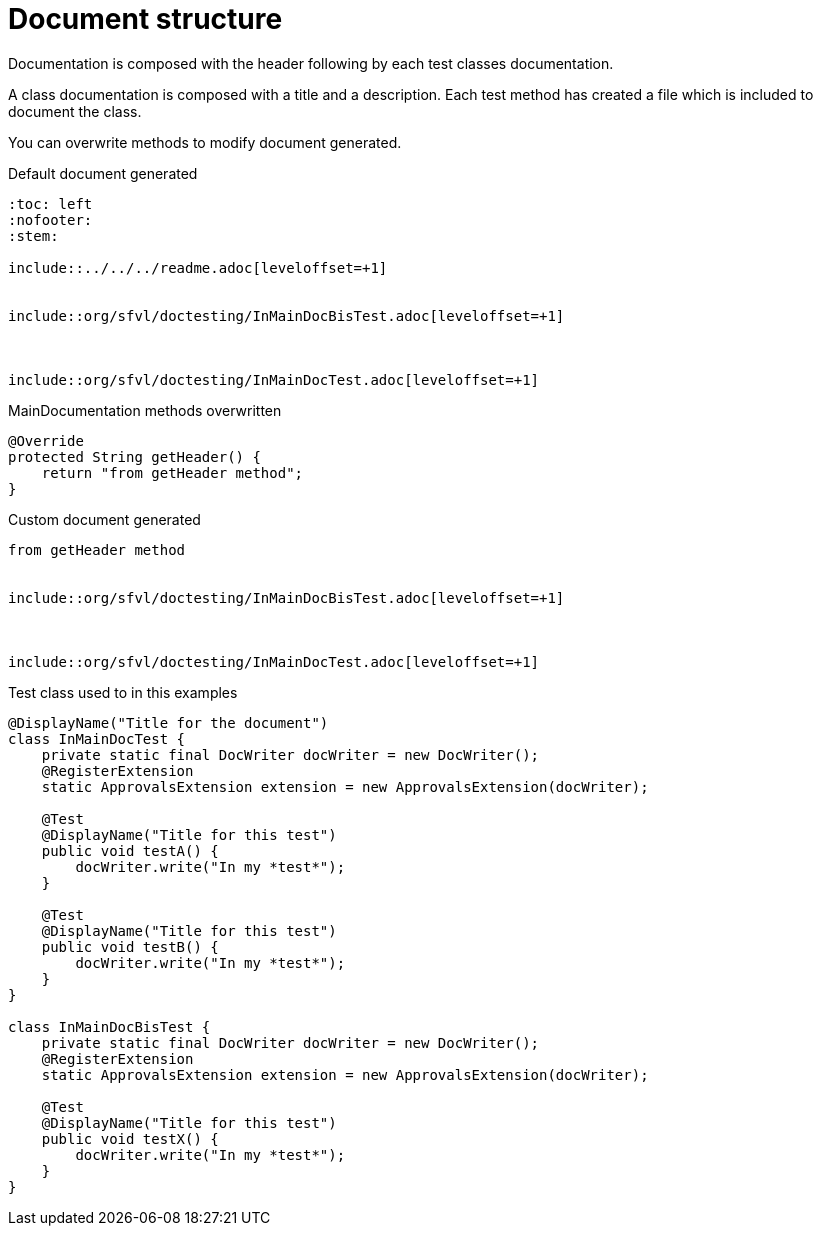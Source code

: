 [#org_sfvl_doctesting_MainDocumentationTest_document_structure]
= Document structure

Documentation is composed with the header following by each test classes documentation.

A class documentation is composed with a title and a description.
Each test method has created a file which is included  to document the class.

You can overwrite methods to modify document generated.

.Default document generated
----
:toc: left
:nofooter:
:stem:

\include::../../../readme.adoc[leveloffset=+1]


\include::org/sfvl/doctesting/InMainDocBisTest.adoc[leveloffset=+1]



\include::org/sfvl/doctesting/InMainDocTest.adoc[leveloffset=+1]

----
.MainDocumentation methods overwritten
[source, java, indent=0]
----
            @Override
            protected String getHeader() {
                return "from getHeader method";
            }

----
.Custom document generated
----
from getHeader method


\include::org/sfvl/doctesting/InMainDocBisTest.adoc[leveloffset=+1]



\include::org/sfvl/doctesting/InMainDocTest.adoc[leveloffset=+1]

----
.Test class used to in this examples
[source, java, indent=0]
----
@DisplayName("Title for the document")
class InMainDocTest {
    private static final DocWriter docWriter = new DocWriter();
    @RegisterExtension
    static ApprovalsExtension extension = new ApprovalsExtension(docWriter);

    @Test
    @DisplayName("Title for this test")
    public void testA() {
        docWriter.write("In my *test*");
    }

    @Test
    @DisplayName("Title for this test")
    public void testB() {
        docWriter.write("In my *test*");
    }
}

class InMainDocBisTest {
    private static final DocWriter docWriter = new DocWriter();
    @RegisterExtension
    static ApprovalsExtension extension = new ApprovalsExtension(docWriter);

    @Test
    @DisplayName("Title for this test")
    public void testX() {
        docWriter.write("In my *test*");
    }
}
----